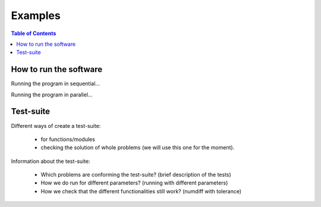 .. _examples:

======================================
Examples
======================================

.. contents:: Table of Contents
   :depth: 3


-----------------------------------------------
How to run the software
-----------------------------------------------

Running the program in sequential...

Running the program in parallel...

-----------------------------------------------
Test-suite
-----------------------------------------------

Different ways of create a test-suite:

  - for functions/modules
  - checking the solution of whole problems (we will use this one for the moment).

Information about the test-suite:

  - Which problems are conforming the test-suite? (brief description of the tests)
  - How we do run for different parameters? (running with different parameters) 
  - How we check that the different functionalities still work? (numdiff with tolerance)




